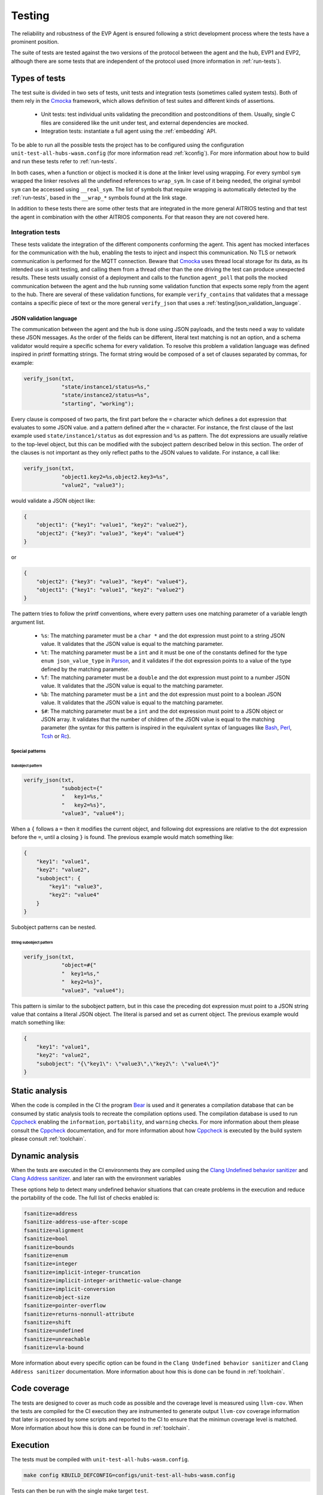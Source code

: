 .. SPDX-FileCopyrightText: 2023-2024 Sony Semiconductor Solutions Corporation
..
.. SPDX-License-Identifier: Apache-2.0

Testing
#######

The reliability and robustness of the EVP Agent
is ensured following a strict development process
where the tests have a prominent position.

The suite of tests are tested
against the two versions of the protocol between the agent and the hub,
EVP1 and EVP2,
although there are some tests
that are independent of the protocol used
(more information in :ref:`run-tests`).

Types of tests
**************

The test suite is divided in two sets of tests,
unit tests and integration tests (sometimes called system tests).
Both of them rely in the `Cmocka`_ framework,
which allows definition of test suites
and different kinds of assertions.

    * Unit tests: test individual units
      validating the precondition and postconditions
      of them.
      Usually,
      single C files are considered like the unit under test,
      and external dependencies are mocked.
    * Integration tests: instantiate a full agent
      using the :ref:`embedding` API.

To be able to run all the possible tests
the project has to be configured using
the configuration ``unit-test-all-hubs-wasm.config``
(for more information read :ref:`kconfig`).
For more information about
how to build and run these tests
refer to :ref:`run-tests`.

In both cases,
when a function or object is mocked
it is done at the linker level using wrapping.
For every symbol ``sym`` wrapped
the linker resolves all the undefined references to ``wrap_sym``.
In case of it being needed,
the original symbol ``sym`` can be accessed using ``__real_sym``.
The list of symbols
that require wrapping is automatically detected by the :ref:`run-tests`,
based in the ``__wrap_*`` symbols found at the link stage.

In addition to these tests
there are some other tests that
are integrated in the more general AITRIOS testing
and that test the agent in combination with the other AITRIOS components.
For that reason they are not covered here.

Integration tests
=================

These tests validate
the integration of the different components conforming the agent.
This agent has mocked interfaces for the communication with the hub,
enabling the tests to inject and inspect this communication.
No TLS or network communication is performed for the MQTT connection.
Beware that `Cmocka`_ uses thread local storage for its data,
as its intended use is unit testing,
and calling them from a thread other than
the one driving the test can produce unexpected results.
These tests usually consist of a deployment
and calls to the function ``agent_poll``
that polls the mocked communication between the agent and the hub
running some validation function that
expects some reply from the agent to the hub.
There are several of these validation functions,
for example ``verify_contains`` that validates
that a message contains a specific piece of text
or the more general ``verify_json``
that uses a :ref:`testing/json_validation_language`.

.. _testing/json_validation_language:

JSON validation language
------------------------

The communication between the agent and the hub is done using JSON payloads,
and the tests need a way to validate these JSON messages.
As the order of the fields can be different,
literal text matching is not an option,
and a schema validator would require a specific schema for every validation.
To resolve this problem a validation language was defined
inspired in printf formatting strings.
The format string would be composed of a set of clauses separated by commas,
for example:

.. code:: C

    verify_json(txt,
                "state/instance1/status=%s,"
                "state/instance2/status=%s",
                "starting", "working");

Every clause is composed of two parts,
the first part before the ``=`` character
which defines a dot expression that
evaluates to some JSON value.
and a pattern defined after the ``=`` character.
For instance,
the first clause of the last example
used ``state/instance1/status`` as dot expression
and ``%s`` as pattern.
The dot expressions are usually relative to the top-level object,
but this can be modified
with the suboject pattern described below in this section.
The order of the clauses is not important
as they only reflect paths to the JSON values to validate.
For instance,
a call like:

.. code:: C

    verify_json(txt,
                "object1.key2=%s,object2.key3=%s",
                "value2", "value3");

would validate a JSON object like:

.. code:: json

    {
        "object1": {"key1": "value1", "key2": "value2"},
        "object2": {"key3": "value3", "key4": "value4"}
    }

or

.. code:: json

    {
        "object2": {"key3": "value3", "key4": "value4"},
        "object1": {"key1": "value1", "key2": "value2"}
    }

The pattern tries to follow the printf conventions,
where every pattern uses
one matching parameter of a variable length argument list.

    * ``%s``: The matching parameter must be a ``char *`` and
      the dot expression must point to a string JSON value.
      It validates that
      the JSON value is equal to the matching parameter.
    * ``%t``: The matching parameter must be a ``int``
      and it must be one of the constants defined
      for the type ``enum json_value_type`` in `Parson`_,
      and it validates
      if the dot expression points to a value
      of the type defined by the matching parameter.
    * ``%f``: The matching parameter must be a ``double`` and
      the dot expression must point to a number JSON value.
      It validates that
      the JSON value is equal to the matching parameter.
    * ``%b``: The matching parameter must be a ``int`` and
      the dot expression must point to a boolean JSON value.
      It validates that
      the JSON value is equal to the matching parameter.
    * ``$#``: The matching parameter must be a ``int`` and
      the dot expression must point to
      a JSON object or JSON array.
      It validates that
      the number of children of the JSON value is equal
      to the matching parameter
      (the syntax for this pattern is inspired in
      the equivalent syntax of languages like
      `Bash`_,
      `Perl`_,
      `Tcsh`_ or
      `Rc`_).

Special patterns
^^^^^^^^^^^^^^^^

Subobject pattern
"""""""""""""""""

.. code:: C

    verify_json(txt,
                "subobject={"
                "   key1=%s,"
                "   key2=%s}",
                "value3", "value4");

When a ``{`` follows a ``=`` then
it modifies the current object,
and following dot expressions are relative
to the dot expression before the ``=``,
until a closing ``}`` is found.
The previous example would match something like:

.. code:: json

    {
        "key1": "value1",
        "key2": "value2",
        "subobject": {
            "key1": "value3",
            "key2": "value4"
        }
    }

Subobject patterns can be nested.


String subobject pattern
""""""""""""""""""""""""

.. code:: C

    verify_json(txt,
                "object=#{"
                "  key1=%s,"
                "  key2=%s}",
                "value3", "value4");

This pattern is similar to the subobject pattern,
but in this case
the preceding dot expression must point to a JSON string value
that contains a literal JSON object.
The literal is parsed and
set as current object.
The previous example would match something like:

.. code:: json

    {
        "key1": "value1",
        "key2": "value2",
        "subobject": "{\"key1\": \"value3\",\"key2\": \"value4\"}"
    }

Static analysis
***************

When the code is compiled in the CI the program `Bear`_ is used
and it generates a compilation database that
can be consumed by static analysis tools to
recreate the compilation options used.
The compilation database is used to run `Cppcheck`_
enabling the ``information``, ``portability``, and ``warning`` checks.
For more information about them
please consult the `Cppcheck`_ documentation,
and for more information about
how `Cppcheck`_ is executed by the build system
please consult :ref:`toolchain`.

Dynamic analysis
****************

When the tests are executed in the CI environments
they are compiled using the
`Clang Undefined behavior sanitizer`_ and `Clang Address sanitizer`_.
and later ran with the environment variables

.. code: shell

    ASAN_OPTIONS="detect_leaks=1:detect_stack_use_after_return=1"
    UBSAN_OPTIONS="print_stacktrace=1"

These options help to detect many undefined behavior situations
that can create problems in the execution
and reduce the portability of the code.
The full list of checks enabled is:

.. code:: shell

    fsanitize=address
    fsanitize-address-use-after-scope
    fsanitize=alignment
    fsanitize=bool
    fsanitize=bounds
    fsanitize=enum
    fsanitize=integer
    fsanitize=implicit-integer-truncation
    fsanitize=implicit-integer-arithmetic-value-change
    fsanitize=implicit-conversion
    fsanitize=object-size
    fsanitize=pointer-overflow
    fsanitize=returns-nonnull-attribute
    fsanitize=shift
    fsanitize=undefined
    fsanitize=unreachable
    fsanitize=vla-bound

More information about every specific option can be found in the
``Clang Undefined behavior sanitizer`` and ``Clang Address sanitizer`` documentation.
More information about how this is done
can be found in :ref:`toolchain`.

Code coverage
*************

The tests are designed to cover
as much code as possible
and the coverage level is measured using ``llvm-cov``.
When the tests are compiled for the CI execution
they are instrumented to generate output ``llvm-cov`` coverage information
that later is processed by some scripts and
reported to the CI
to ensure that the minimun coverage level is matched.
More information about how this is done
can be found in :ref:`toolchain`.

Execution
*********

The tests must be compiled with ``unit-test-all-hubs-wasm.config``.

.. code:: shell

    make config KBUILD_DEFCONFIG=configs/unit-test-all-hubs-wasm.config

Tests can then be run with the single make target ``test``.

.. code:: shell

    make test KBUILD_DEFCONFIG=configs/unit-test-all-hubs-wasm.config

This target will build everything the tests require,
create a virtual environment (``.venv``),
install the python sdk,
and execute all tests in parallel inside
the virtual environment.

The completed tests will be reported
as ``PASS`` or ``FAIL`` upon completion,
and a global summary will show the test results:

.. code:: shell

    make test
    ...
    PASS    EVP1    src/systest/test_instance_state.elf
    FAIL     TB     src/systest/test_python_mod_zombie.elf
    PASS    EVP1    src/systest/test_capture_mode.elf
    PASS     TB     src/systest/test_capture_mode.elf
    PASS     TB     src/st-nohub/test_start_stop.elf
    FAIL     TB     src/evp2-tb/test_embed_backdoor.elf
    ----------- SUMMARY -----------
    RUN 203
    PASSED 201
    FAILED 2
    FAIL     TB     src/systest/test_python_mod_zombie.elf
    FAIL     TB     src/evp2-tb/test_embed_backdoor.elf


--------------

.. _Cmocka: https://cmocka.org
.. _Parson: https://github.com/kgabis/parson/blob/ba29f4eda9ea7703a9f6a9cf2b0532a2605723c3/parson.h#L50
.. _Bash: https://www.gnu.org/savannah-checkouts/gnu/bash/manual/bash.html
.. _Perl: https://perldoc.perl.org/perldata
.. _Tcsh: https://www.tcsh.org
.. _Rc: https://9fans.github.io/plan9port/man/man1/rc.html
.. _Clang Undefined behavior sanitizer: https://clang.llvm.org/docs/UndefinedBehaviorSanitizer.html
.. _Clang Address sanitizer: https://github.com/google/sanitizers/wiki/AddressSanitizer
.. _Bear: https://github.com/rizsotto/Bear
.. _Cppcheck: https://cppcheck.sourceforge.io/
.. _llvm-cov: https://llvm.org/docs/CommandGuide/llvm-cov.html
